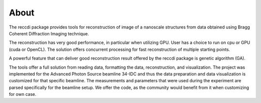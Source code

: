 =====About=====The reccdi package provides tools for reconstruction of image of a nanoscale structures from data obtained using Bragg Coherent Diffraction Imaging technique.

The reconstruction has very good performance, in particular when utilizing GPU. User has a choice to run on cpu or GPU (cuda or OpenCL). The solution offers concurrent processing for fast reconstruction of multiple starting points. 

A powerful feature that can deliver good reconstruction result offered by the reccdi package is genetic algorithm (GA).

The tools offer a full solution from reading data, formatting the data, reconstruction, and visualization. The project was implemented for the Advanced Photon Source beamline 34-IDC and thus the data preparation and data visualization is customized for that specific beamline. The measurements and parameters that were used during the experiment are parsed specifically for the beamline setup. We offer the code, as the community would benefit from it when customizing for own case.  


